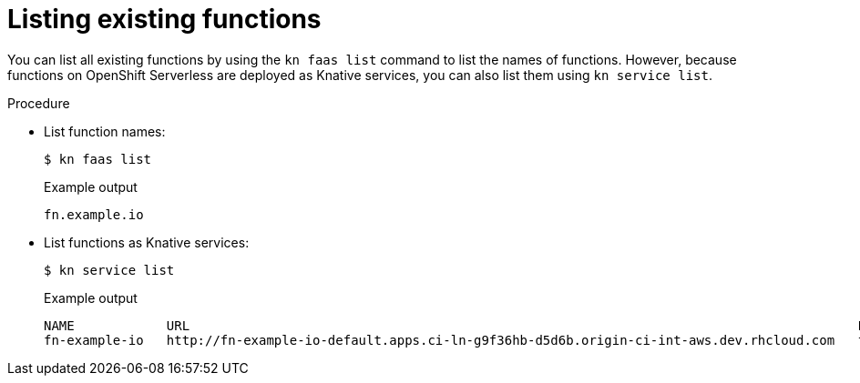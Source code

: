 = Listing existing functions

You can list all existing functions by using the `kn faas list` command to list the names of functions.
However, because functions on OpenShift Serverless are deployed as Knative services, you can also list them using `kn service list`.

.Procedure
* List function names:
+
[source,terminal]
----
$ kn faas list
----
+
.Example output
[source,terminal]
----
fn.example.io
----

* List functions as Knative services:
+
[source,terminal]
----
$ kn service list
----
+
.Example output
[source,terminal]
----
NAME            URL                                                                                       LATEST                AGE   CONDITIONS   READY   REASON
fn-example-io   http://fn-example-io-default.apps.ci-ln-g9f36hb-d5d6b.origin-ci-int-aws.dev.rhcloud.com   fn-example-io-gzl4c   16m   3 OK / 3     True
----
